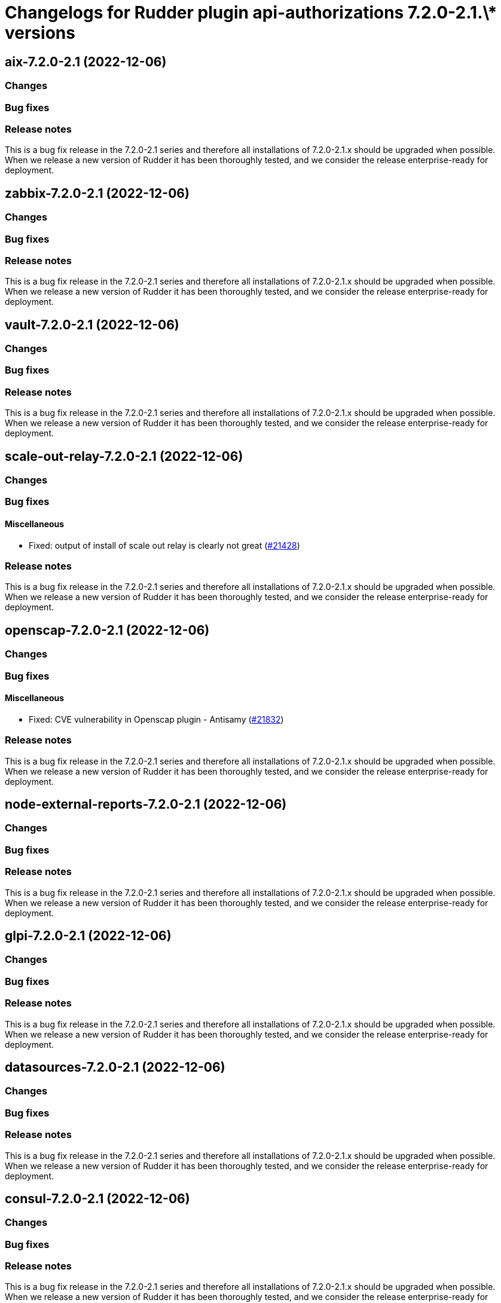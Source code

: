 = Changelogs for Rudder plugin api-authorizations 7.2.0-2.1.\* versions

== aix-7.2.0-2.1 (2022-12-06)

=== Changes


=== Bug fixes

=== Release notes

This is a bug fix release in the 7.2.0-2.1 series and therefore all installations of 7.2.0-2.1.x should be upgraded when possible. When we release a new version of Rudder it has been thoroughly tested, and we consider the release enterprise-ready for deployment.

== zabbix-7.2.0-2.1 (2022-12-06)

=== Changes


=== Bug fixes

=== Release notes

This is a bug fix release in the 7.2.0-2.1 series and therefore all installations of 7.2.0-2.1.x should be upgraded when possible. When we release a new version of Rudder it has been thoroughly tested, and we consider the release enterprise-ready for deployment.

== vault-7.2.0-2.1 (2022-12-06)

=== Changes


=== Bug fixes

=== Release notes

This is a bug fix release in the 7.2.0-2.1 series and therefore all installations of 7.2.0-2.1.x should be upgraded when possible. When we release a new version of Rudder it has been thoroughly tested, and we consider the release enterprise-ready for deployment.

== scale-out-relay-7.2.0-2.1 (2022-12-06)

=== Changes


=== Bug fixes

==== Miscellaneous

* Fixed: output of install of scale out relay is clearly not great
    (https://issues.rudder.io/issues/21428[#21428])

=== Release notes

This is a bug fix release in the 7.2.0-2.1 series and therefore all installations of 7.2.0-2.1.x should be upgraded when possible. When we release a new version of Rudder it has been thoroughly tested, and we consider the release enterprise-ready for deployment.

== openscap-7.2.0-2.1 (2022-12-06)

=== Changes


=== Bug fixes

==== Miscellaneous

* Fixed: CVE vulnerability in Openscap plugin - Antisamy
    (https://issues.rudder.io/issues/21832[#21832])

=== Release notes

This is a bug fix release in the 7.2.0-2.1 series and therefore all installations of 7.2.0-2.1.x should be upgraded when possible. When we release a new version of Rudder it has been thoroughly tested, and we consider the release enterprise-ready for deployment.

== node-external-reports-7.2.0-2.1 (2022-12-06)

=== Changes


=== Bug fixes

=== Release notes

This is a bug fix release in the 7.2.0-2.1 series and therefore all installations of 7.2.0-2.1.x should be upgraded when possible. When we release a new version of Rudder it has been thoroughly tested, and we consider the release enterprise-ready for deployment.

== glpi-7.2.0-2.1 (2022-12-06)

=== Changes


=== Bug fixes

=== Release notes

This is a bug fix release in the 7.2.0-2.1 series and therefore all installations of 7.2.0-2.1.x should be upgraded when possible. When we release a new version of Rudder it has been thoroughly tested, and we consider the release enterprise-ready for deployment.

== datasources-7.2.0-2.1 (2022-12-06)

=== Changes


=== Bug fixes

=== Release notes

This is a bug fix release in the 7.2.0-2.1 series and therefore all installations of 7.2.0-2.1.x should be upgraded when possible. When we release a new version of Rudder it has been thoroughly tested, and we consider the release enterprise-ready for deployment.

== consul-7.2.0-2.1 (2022-12-06)

=== Changes


=== Bug fixes

=== Release notes

This is a bug fix release in the 7.2.0-2.1 series and therefore all installations of 7.2.0-2.1.x should be upgraded when possible. When we release a new version of Rudder it has been thoroughly tested, and we consider the release enterprise-ready for deployment.

== change-validation-7.2.0-2.1 (2022-12-06)

=== Changes


=== Bug fixes

=== Release notes

This is a bug fix release in the 7.2.0-2.1 series and therefore all installations of 7.2.0-2.1.x should be upgraded when possible. When we release a new version of Rudder it has been thoroughly tested, and we consider the release enterprise-ready for deployment.

== centreon-7.2.0-2.1 (2022-12-06)

=== Changes


=== Bug fixes

=== Release notes

This is a bug fix release in the 7.2.0-2.1 series and therefore all installations of 7.2.0-2.1.x should be upgraded when possible. When we release a new version of Rudder it has been thoroughly tested, and we consider the release enterprise-ready for deployment.

== branding-7.2.0-2.1 (2022-12-06)

=== Changes


=== Bug fixes

=== Release notes

This is a bug fix release in the 7.2.0-2.1 series and therefore all installations of 7.2.0-2.1.x should be upgraded when possible. When we release a new version of Rudder it has been thoroughly tested, and we consider the release enterprise-ready for deployment.

== api-authorizations-7.2.0-2.1 (2022-12-06)

=== Changes


=== Bug fixes

=== Release notes

This is a bug fix release in the 7.2.0-2.1 series and therefore all installations of 7.2.0-2.1.x should be upgraded when possible. When we release a new version of Rudder it has been thoroughly tested, and we consider the release enterprise-ready for deployment.

